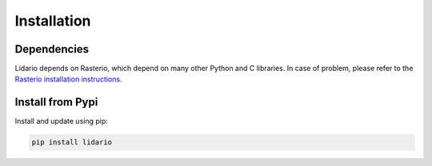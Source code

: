 
============
Installation
============

Dependencies
------------

Lidario depends on Rasterio, which depend on many other Python and C libraries. In case of problem, please refer to the `Rasterio installation instructions`_.

.. _`Rasterio installation instructions`: https://rasterio.readthedocs.io/en/latest/installation.html

Install from Pypi
-----------------

Install and update using pip:

.. code-block:: shell

    pip install lidario